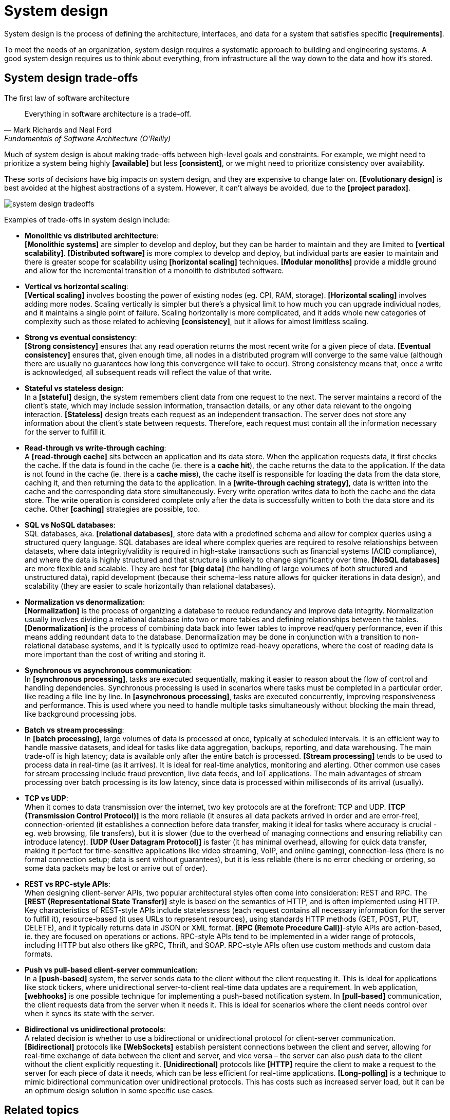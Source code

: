 = System design

System design is the process of defining the architecture, interfaces, and data for a system that satisfies specific *[requirements]*.

To meet the needs of an organization, system design requires a systematic approach to building and engineering systems. A good system design requires us to think about everything, from infrastructure all the way down to the data and how it's stored.

== System design trade-offs

// TODO: https://blog.algomaster.io/p/system-design-top-15-trade-offs

.The first law of software architecture
[quote, Mark Richards and Neal Ford, Fundamentals of Software Architecture (O'Reilly)]
____
Everything in software architecture is a trade-off.
____

Much of system design is about making trade-offs between high-level goals and constraints. For example, we might need to prioritize a system being highly *[available]* but less *[consistent]*, or we might need to prioritize consistency over availability.

These sorts of decisions have big impacts on system design, and they are expensive to change later on. *[Evolutionary design]* is best avoided at the highest abstractions of a system. However, it can't always be avoided, due to the *[project paradox]*.

image::./_/system-design-tradeoffs.webp[]

Examples of trade-offs in system design include:

* *Monolithic vs distributed architecture*: +
*[Monolithic systems]* are simpler to develop and deploy, but they can be harder to maintain and they are limited to *[vertical scalability]*. *[Distributed software]* is more complex to develop and deploy, but individual parts are easier to maintain and there is greater scope for scalability using *[horizontal scaling]* techniques. *[Modular monoliths]* provide a middle ground and allow for the incremental transition of a monolith to distributed software.

* *Vertical vs horizontal scaling*: +
*[Vertical scaling]* involves boosting the power of existing nodes (eg. CPI, RAM, storage). *[Horizontal scaling]* involves adding more nodes. Scaling vertically is simpler but there's a physical limit to how much you can upgrade individual nodes, and it maintains a single point of failure. Scaling horizontally is more complicated, and it adds whole new categories of complexity such as those related to achieving *[consistency]*, but it allows for almost limitless scaling.

* *Strong vs eventual consistency*: +
*[Strong consistency]* ensures that any read operation returns the most recent write for a given piece of data. *[Eventual consistency]* ensures that, given enough time, all nodes in a distributed program will converge to the same value (although there are usually no guarantees how long this convergence will take to occur). Strong consistency means that, once a write is acknowledged, all subsequent reads will reflect the value of that write.

* *Stateful vs stateless design*: +
In a *[stateful]* design, the system remembers client data from one request to the next. The server maintains a record of the client's state, which may include session information, transaction details, or any other data relevant to the ongoing interaction. *[Stateless]* design treats each request as an independent transaction. The server does not store any information about the client's state between requests. Therefore, each request must contain all the information necessary for the server to fulfill it.

* *Read-through vs write-through caching*: +
A *[read-through cache]* sits between an application and its data store. When the application requests data, it first checks the cache. If the data is found in the cache (ie. there is a *cache hit*), the cache returns the data to the application. If the data is not found in the cache (ie. there is a *cache miss*), the cache itself is responsible for loading the data from the data store, caching it, and then returning the data to the application. In a *[write-through caching strategy]*, data is written into the cache and the corresponding data store simultaneously. Every write operation writes data to both the cache and the data store. The write operation is considered complete only after the data is successfully written to both the data store and its cache. Other *[caching]* strategies are possible, too.

* *SQL vs NoSQL databases*: +
SQL databases, aka. *[relational databases]*, store data with a predefined schema and allow for complex queries using a structured query language. SQL databases are ideal where complex queries are required to resolve relationships between datasets, where data integrity/validity is required in high-stake transactions such as financial systems (ACID compliance), and where the data is highly structured and that structure is unlikely to change significantly over time. *[NoSQL databases]* are more flexible and scalable. They are best for *[big data]* (the handling of large volumes of both structured and unstructured data), rapid development (because their schema-less nature allows for quicker iterations in data design), and scalability (they are easier to scale horizontally than relational databases).

* *Normalization vs denormalization*: +
*[Normalization]* is the process of organizing a database to reduce redundancy and improve data integrity. Normalization usually involves dividing a relational database into two or more tables and defining relationships between the tables. *[Denormalization]* is the process of combining data back into fewer tables to improve read/query performance, even if this means adding redundant data to the database. Denormalization may be done in conjunction with a transition to non-relational database systems, and it is typically used to optimize read-heavy operations, where the cost of reading data is more important than the cost of writing and storing it.

* *Synchronous vs asynchronous communication*: +
In *[synchronous processing]*, tasks are executed sequentially, making it easier to reason about the flow of control and handling dependencies. Synchronous processing is used in scenarios where tasks must be completed in a particular order, like reading a file line by line. In *[asynchronous processing]*, tasks are executed concurrently, improving responsiveness and performance. This is used where you need to handle multiple tasks simultaneously without blocking the main thread, like background processing jobs.

* *Batch vs stream processing*: +
In *[batch processing]*, large volumes of data is processed at once, typically at scheduled intervals. It is an efficient way to handle massive datasets, and ideal for tasks like data aggregation, backups, reporting, and data warehousing. The main trade-off is high latency; data is available only after the entire batch is processed. *[Stream processing]* tends to be used to process data in real-time (as it arrives). It is ideal for real-time analytics, monitoring and alerting. Other common use cases for stream processing include fraud prevention, live data feeds, and IoT applications. The main advantages of stream processing over batch processing is its low latency, since data is processed within milliseconds of its arrival (usually).

* *TCP vs UDP*: +
When it comes to data transmission over the internet, two key protocols are at the forefront: TCP and UDP. *[TCP (Transmission Control Protocol)]* is the more reliable (it ensures all data packets arrived in order and are error-free), connection-oriented (it establishes a connection before data transfer, making it ideal for tasks where accuracy is crucial - eg. web browsing, file transfers), but it is slower (due to the overhead of managing connections and ensuring reliability can introduce latency). *[UDP (User Datagram Protocol)]* is faster (it has minimal overhead, allowing for quick data transfer, making it perfect for time-sensitive applications like video streaming, VoIP, and online gaming), connection-less (there is no formal connection setup; data is sent without guarantees), but it is less reliable (there is no error checking or ordering, so some data packets may be lost or arrive out of order).

* *REST vs RPC-style APIs*: +
When designing client-server APIs, two popular architectural styles often come into consideration: REST and RPC. The *[REST (Representational State Transfer)]* style is based on the semantics of HTTP, and is often implemented using HTTP. Key characteristics of REST-style APIs include statelessness (each request contains all necessary information for the server to fulfill it), resource-based (it uses URLs to represent resources), using standards HTTP methods (GET, POST, PUT, DELETE), and it typically returns data in JSON or XML format. *[RPC (Remote Procedure Call)]*-style APIs are action-based, ie. they are focused on operations or actions. RPC-style APIs tend to be implemented in a wider range of protocols, including HTTP but also others like gRPC, Thrift, and SOAP. RPC-style APIs often use custom methods and custom data formats.

* *Push vs pull-based client-server communication*: +
In a *[push-based]* system, the server sends data to the client without the client requesting it. This is ideal for applications like stock tickers, where unidirectional server-to-client real-time data updates are a requirement. In web application, *[webhooks]* is one possible technique for implementing a push-based notification system. In *[pull-based]* communication, the client requests data from the server when it needs it. This is ideal for scenarios where the client needs control over when it syncs its state with the server.

* *Bidirectional vs unidirectional protocols*: +
A related decision is whether to use a bidirectional or unidirectional protocol for client-server communication. *[Bidirectional]* protocols like *[WebSockets]* establish persistent connections between the client and server, allowing for real-time exchange of data between the client and server, and vice versa – the server can also _push_ data to the client without the client explicitly requesting it. *[Unidirectional]* protocols like *[HTTP]* require the client to make a request to the server for each piece of data it needs, which can be less efficient for real-time applications. *[Long-polling]* is a technique to mimic bidirectional communication over unidirectional protocols. This has costs such as increased server load, but it can be an optimum design solution in some specific use cases.

== Related topics

* *link:./bottom-up-design.adoc[Bottom-up design]*
* *link:./distributed-system.adoc[Distributed system]*
* *link:./scalability.adoc[Scalability]*
* *link:./top-down-design.adoc[Top-down design]*
